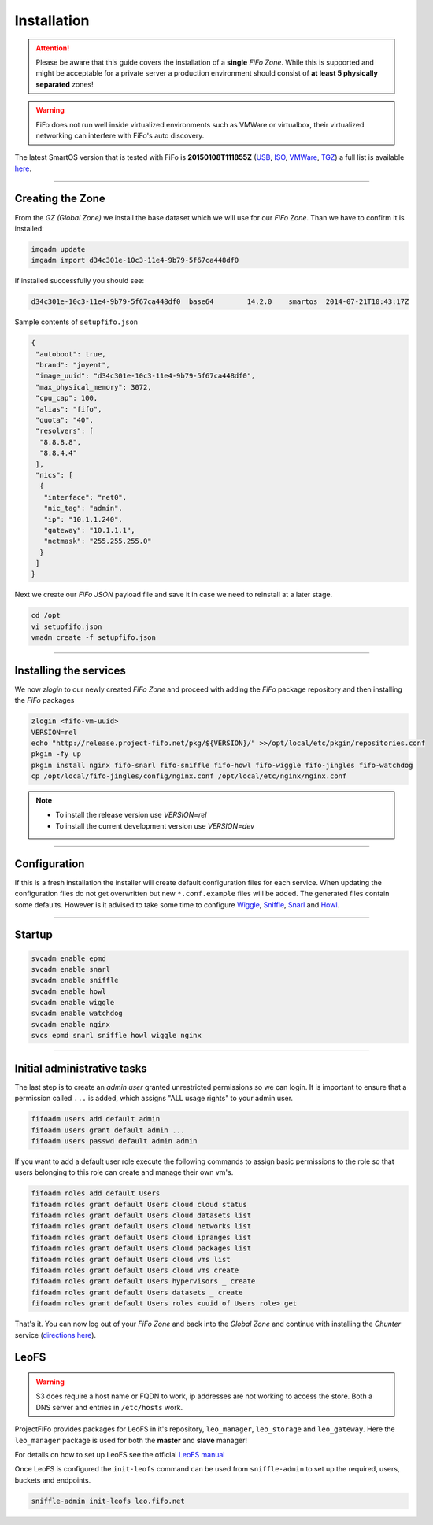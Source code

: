 .. Project-FiFo documentation master file, created by
   Heinz N. Gies on Fri Aug 15 03:25:49 2014.

Installation
############

.. attention::

   Please be aware that this guide covers the installation of a **single** *FiFo Zone*. While this is supported and might be acceptable for a private server a production environment should consist of **at least 5 physically separated** zones!


.. warning::

   FiFo does not run well inside virtualized environments such as VMWare or virtualbox, their virtualized networking can interfere with FiFo's auto discovery.


.. seealso::

  Details on how to set up clustering can be found in the `Clustering <clustering.html>`_ section.

The latest SmartOS version that is tested with FiFo is **20150108T111855Z** (`USB <https://us-east.manta.joyent.com/Joyent_Dev/public/SmartOS/20150108T111855Z/smartos-20150108T111855Z-USB.img.bz2>`_, `ISO <https://us-east.manta.joyent.com/Joyent_Dev/public/SmartOS/20150108T111855Z/smartos-20150108T111855Z-USB.iso>`_, `VMWare <https://us-east.manta.joyent.com/Joyent_Dev/public/SmartOS/20150108T111855Z/smartos-20150108T111855Z-USB.vmwarevm.tar.bz2>`_, `TGZ <https://us-east.manta.joyent.com/Joyent_Dev/public/SmartOS/20150108T111855Z/smartos-20150108T111855Z-USB.tgz>`_) a full list is available `here <https://github.com/project-fifo/chunter/blob/dev/rel/pkg/install.sh#L5>`_.

____


Creating the Zone
-----------------


From the *GZ (Global Zone)* we install the base dataset which we will use for our *FiFo Zone*. Than we have to confirm it is installed:


.. code-block:: bash

   imgadm update
   imgadm import d34c301e-10c3-11e4-9b79-5f67ca448df0


If installed successfully you should see:

.. code-block:: bash

   d34c301e-10c3-11e4-9b79-5f67ca448df0  base64        14.2.0    smartos  2014-07-21T10:43:17Z

Sample contents of ``setupfifo.json``


.. code-block:: json

   {
    "autoboot": true,
    "brand": "joyent",
    "image_uuid": "d34c301e-10c3-11e4-9b79-5f67ca448df0",
    "max_physical_memory": 3072,
    "cpu_cap": 100,
    "alias": "fifo",
    "quota": "40",
    "resolvers": [
     "8.8.8.8",
     "8.8.4.4"
    ],
    "nics": [
     {
      "interface": "net0",
      "nic_tag": "admin",
      "ip": "10.1.1.240",
      "gateway": "10.1.1.1",
      "netmask": "255.255.255.0"
     }
    ]
   }


Next we create our *FiFo JSON* payload file and save it in case we need to reinstall at a later stage.

.. code-block:: bash

   cd /opt
   vi setupfifo.json
   vmadm create -f setupfifo.json

____



Installing the services
-----------------------

We now *zlogin* to our newly created *FiFo Zone* and proceed with adding the *FiFo* package repository and then installing the *FiFo* packages

.. code-block:: bash

   zlogin <fifo-vm-uuid>
   VERSION=rel
   echo "http://release.project-fifo.net/pkg/${VERSION}/" >>/opt/local/etc/pkgin/repositories.conf
   pkgin -fy up
   pkgin install nginx fifo-snarl fifo-sniffle fifo-howl fifo-wiggle fifo-jingles fifo-watchdog
   cp /opt/local/fifo-jingles/config/nginx.conf /opt/local/etc/nginx/nginx.conf

.. note::

  - To install the release version use `VERSION=rel`
  - To install the current development version use `VERSION=dev`

____


Configuration
-------------

If this is a fresh installation the installer will create default configuration files for each service. When updating the configuration files do not get overwritten but new ``*.conf.example`` files will be added. 
The generated files contain some defaults. However is it advised to take some time to configure `Wiggle <../wiggle/configuration.html>`_, `Sniffle <../sniffle/configuration.html>`_, `Snarl <../snarl/configuration.html>`_ and `Howl <../howl/configuration.html>`_.

____


Startup
-------

.. code-block:: bash

   svcadm enable epmd
   svcadm enable snarl
   svcadm enable sniffle
   svcadm enable howl
   svcadm enable wiggle
   svcadm enable watchdog
   svcadm enable nginx
   svcs epmd snarl sniffle howl wiggle nginx

____


Initial administrative tasks
----------------------------

The last step is to create an *admin user* granted unrestricted permissions so we can login. It is important to ensure that a permission called ``...`` is added, which assigns "ALL usage rights" to your admin user.

.. code-block:: bash

   fifoadm users add default admin
   fifoadm users grant default admin ...
   fifoadm users passwd default admin admin


If you want to add a default user role execute the following commands to assign basic permissions to the role so that users belonging to this role can create and manage their own vm's.

.. code-block:: bash

   fifoadm roles add default Users
   fifoadm roles grant default Users cloud cloud status
   fifoadm roles grant default Users cloud datasets list
   fifoadm roles grant default Users cloud networks list
   fifoadm roles grant default Users cloud ipranges list
   fifoadm roles grant default Users cloud packages list
   fifoadm roles grant default Users cloud vms list
   fifoadm roles grant default Users cloud vms create
   fifoadm roles grant default Users hypervisors _ create
   fifoadm roles grant default Users datasets _ create
   fifoadm roles grant default Users roles <uuid of Users role> get


That's it. You can now log out of your *FiFo Zone* and back into the *Global Zone* and continue with installing the *Chunter* service (`directions here <../chunter/installation.html>`_).

LeoFS
-----

.. warning::

   S3 does require a host name or FQDN to work, ip addresses are not working to access the store. Both a DNS server and entries in ``/etc/hosts`` work.

ProjectFiFo provides packages for LeoFS in it's repository, ``leo_manager``, ``leo_storage`` and ``leo_gateway``. Here the ``leo_manager`` package is used for both the **master** and **slave** manager!

For details on how to set up LeoFS see the official `LeoFS manual <http://leo-project.net/leofs/docs/configuration/configuration.html>`_

Once LeoFS is configured the ``init-leofs`` command can be used from ``sniffle-admin`` to set up the required, users, buckets and endpoints.

.. code-block:: bash

   sniffle-admin init-leofs leo.fifo.net
